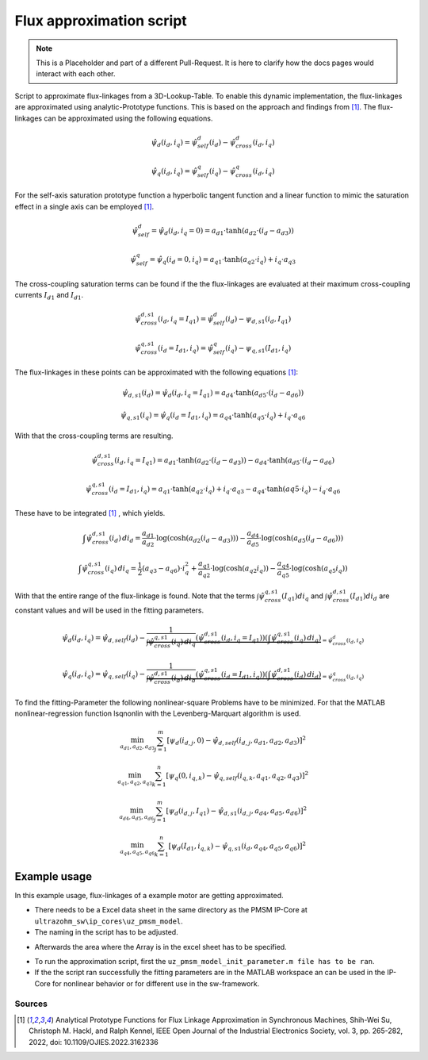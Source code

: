.. _uz_flux_approximation_script:

=========================
Flux approximation script
=========================

.. note::

    This is a Placeholder and part of a different Pull-Request. It is here to clarify how the docs pages would interact with each other.


Script to approximate flux-linkages from a 3D-Lookup-Table. 
To enable this dynamic implementation, the flux-linkages are approximated using analytic-Prototype functions.
This is based on the approach and findings from [#Shih_Wei_Su_flux_approximation]_.
The flux-linkages can be approximated using the following equations. 

.. math::
  
    \hat{\psi}_{d}(i_{d},i_{q}) = \hat{\psi}_{self}^{d}(i_{d}) - \hat{\psi}_{cross}^{d}(i_{d},i_{q})

.. math::
 
    \hat{\psi}_{q}(i_{d},i_{q}) = \hat{\psi}_{self}^{q}(i_{q})-\hat{\psi}_{cross}^{q}(i_{d},i_{q})

For the self-axis saturation prototype function a hyperbolic tangent function and a linear function to mimic the saturation effect in a single axis can be employed [#Shih_Wei_Su_flux_approximation]_.

.. math::

    \hat\psi_{self}^{d} = \hat\psi_{d}(i_{d},i_{q}=0) = a_{d1} \cdot \tanh(a_{d2} \cdot (i_{d}-a_{d3}))

.. math::

    \hat\psi_{self}^{q} = \hat\psi_{q}(i_{d}=0,i_{q}) = a_{q1} \cdot \tanh(a_{q2} \cdot i_{q})+ i_{q} \cdot a_{q3}

The cross-coupling saturation terms can be found if the the flux-linkages are evaluated at their maximum cross-coupling currents :math:`I_{d1}` and :math:`I_{d1}`.

.. math::

    \hat{\psi}_{cross}^{d,s1}(i_{d},i_{q}=I_{q1}) = \hat{\psi}_{self}^{d}(i_{d})-\psi_{d,s1}(i_{d},I_{q1})
  
.. math::

    \hat{\psi}_{cross}^{q,s1}(i_{d}=I_{d1},i_{q}) = \hat{\psi}_{self}^{q}(i_{q})-\psi_{q,s1}(I_{d1},i_{q})

The flux-linkages in these points can be approximated with the following equations [#Shih_Wei_Su_flux_approximation]_: 

.. math:: 

    \hat\psi_{d,s1}(i_{d}) = \hat\psi_{d}(i_{d},i_{q}=I_{q1}) = a_{d4} \cdot \tanh(a_{d5} \cdot (i_{d}-a_{d6}))

.. math::

    \hat\psi_{q,s1}(i_{q}) = \hat\psi_{q}(i_{d}=I_{d1},i_{q}) = a_{q4} \cdot \tanh(a_{q5} \cdot i_{q})+ i_{q} \cdot a_{q6}

With that the cross-coupling terms are resulting.

.. math:: 

    \hat\psi_{cross}^{d,s1}(i_{d},i_{q}=I_{q1}) = a_{d1} \cdot \tanh(a_{d2} \cdot (i_{d}-a_{d3})) - a_{d4} \cdot \tanh(a_{d5} \cdot (i_{d}-a_{d6})

.. math::

    \hat\psi_{cross}^{q,s1}(i_{d}=I_{d1},i_{q}) = a_{q1} \cdot \tanh(a_{q2} \cdot i_{q})+ i_{q} \cdot a_{q3} - a_{q4} \cdot \tanh(a{q5} \cdot i_{q})- i_{q} \cdot a_{q6}

These have to be integrated [#Shih_Wei_Su_flux_approximation]_ , which yields.

.. math::

    \int \hat{\psi}_{cross}^{d,s1}(i_{d}) \, di_{d} = \frac{a_{d1}}{a_{d2}} \cdot \log(\cosh(a_{d2}(i_{d}-a_{d3}))) - \frac{a_{d4}}{a_{d5}} \cdot \log(\cosh(a_{d5}(i_{d}-a_{d6})))

.. math::

    \int \hat{\psi}_{cross}^{q,s1}(i_{q}) \, di_{q} = \frac{1}{2}(a_{q3}-a_{q6}) \cdot i_{q}^2 + \frac{a_{q1}}{a_{q2}} \cdot \log(\cosh(a_{q2}i_{q})) - \frac{a_{q4}}{a_{q5}} \cdot \log(\cosh(a_{q5}i_{q}))

With that the entire range of the flux-linkage is found. Note that the terms :math:`\int \hat{\psi}_{cross}^{q,s1}(I_{q1}) di_{q}` and :math:`\int \hat{\psi}_{cross}^{d,s1}(I_{d1}) di_{d}` are constant values and will be used in the fitting parameters.

.. math::

    \hat{\psi}_{d}(i_{d},i_{q}) = \hat{\psi}_{d,self}(i_{d}) - \underbrace{\frac{1}{\int \hat{\psi}_{cross}^{q,s1}(i_{q}) \, di_{q}} \left( \hat{\psi}_{cross}^{d,s1}(i_{d},i_{q}=I_{q1}) \right) \left( \int \hat{\psi}_{cross}^{q,s1}(i_{q}) \, di_{q} \right)}_{=\hat{\psi}_{cross}^{d}(i_{d},i_{q})}

.. math::

    \hat{\psi}_{q}(i_{d},i_{q}) = \hat{\psi}_{q,self}(i_{q}) - \underbrace{\frac{1}{\int \hat{\psi}_{cross}^{d,s1}(i_{d}) \, di_{d}} \left( \hat{\psi}_{cross}^{q,s1}(i_{d}=I_{d1},i_{q}) \right) \left( \int \hat{\psi}_{cross}^{d,s1}(i_{d}) \, di_{d} \right)}_{=\hat{\psi}_{cross}^{q}(i_{d},i_{q})}

To find the fitting-Parameter the following nonlinear-square Problems have to be minimized. 
For that the MATLAB  nonlinear-regression function lsqnonlin with the Levenberg-Marquart algorithm is used.

.. math::

    \min_{a_{d1},a_{d2},a_{d3}} \sum_{j=1}^{m} \left[ \psi_{d} \left(i_{d,j}, 0\right) - \hat{\psi}_{d,self}\left(i_{d,j},a_{d1},a_{d2},a_{d3}\right) \right]^2 

.. math::

    \min_{a_{q1},a_{q2},a_{q3}} \sum_{k=1}^{n} \left[ \psi_{q} \left( 0, i_{q,k}\right) - \hat{\psi}_{q,self}\left(i_{q,k},a_{q1},a_{q2},a_{q3}\right) \right]^2 

.. math::
  
    \min_{a_{d4},a_{d5},a_{d6}} \sum_{j=1}^{m} \left[ \psi_{d} \left(i_{d,j}, I_{q1}\right) - \hat{\psi}_{d,s1}\left(i_{d,j},a_{d4},a_{d5},a_{d6}\right) \right]^2 

.. math::
  
    \min_{a_{q4},a_{q5},a_{q6}} \sum_{k=1}^{n} \left[ \psi_{d} \left(I_{d1}, i_{q,k}\right) - \hat{\psi}_{q,s1}\left(i_{d},a_{q4},a_{q5},a_{q6}\right) \right]^2 

Example usage
=============

In this example usage, flux-linkages of a example motor are getting approximated.

- There needs to be a Excel data sheet in the same directory as the PMSM IP-Core at ``ultrazohm_sw\ip_cores\uz_pmsm_model``.

- The naming in the script has to be adjusted. 

.. code-block:: matlab
    :linenos:
    :caption: Example to get data out of a Excel data sheet.

    ...
    FluxMapData = readtable('FluxMapData_Prototyp_1000rpm_');
    ...

- Afterwards the area where the Array is in the excel sheet has to be specified. 
  
.. code-block:: matlab
    :linenos:
    :caption: Example to specify array location and size.

    ...
    % Currents
    id = FluxMapData{1,1:20};
    iq = FluxMapData{22:41,1};
    %Psi_d
    psi_d = FluxMapData{43:62,1:20}*(1e-3);
    %Psi_q
    psi_q = FluxMapData{108:127,1:20}*(1e-3);
    ...

- To run the approximation script, first the ``uz_pmsm_model_init_parameter.m file has to be ran``.
- If the the script ran successfully the fitting parameters are in the MATLAB workspace an can be used in the IP-Core for nonlinear behavior or for different use in the sw-framework. 

Sources
-------

.. [#Shih_Wei_Su_flux_approximation] Analytical Prototype Functions for Flux Linkage Approximation in Synchronous Machines, Shih-Wei Su, Christoph M. Hackl, and Ralph Kennel, IEEE Open Journal of the Industrial Electronics Society, vol. 3, pp. 265-282, 2022, doi: 10.1109/OJIES.2022.3162336